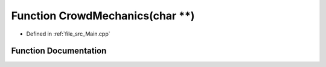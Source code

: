 .. _exhale_function__main_8cpp_1af0cbdcc0b75b9524e85d4e2ebcb8c558:

Function CrowdMechanics(char \*\*)
==================================

- Defined in :ref:`file_src_Main.cpp`


Function Documentation
----------------------


.. doxygenfunction:: CrowdMechanics(char **)
   :project: mechanical_layer